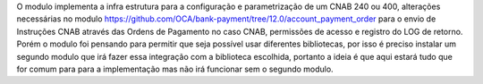 O modulo implementa a infra estrutura para a configuração e parametrização de um CNAB 240 ou 400, alterações necessárias no modulo https://github.com/OCA/bank-payment/tree/12.0/account_payment_order para o envio de Instruções CNAB através das Ordens de Pagamento no caso CNAB, permissões de acesso e registro do LOG de retorno. Porém o modulo foi pensando para permitir que seja possível usar diferentes bibliotecas, por isso é preciso instalar um segundo modulo que irá fazer essa integração com a biblioteca escolhida, portanto a ideia é que aqui estará tudo que for comum para para a implementação mas não irá funcionar sem o segundo modulo.
